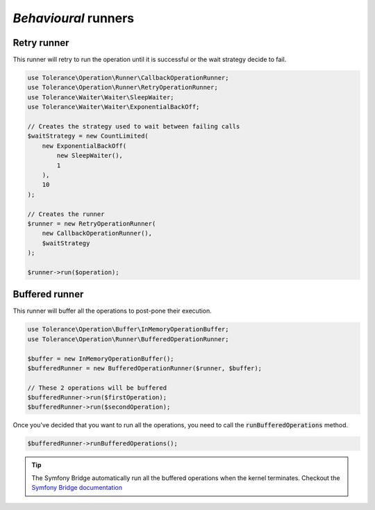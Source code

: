 *Behavioural* runners
=====================

Retry runner
------------

This runner will retry to run the operation until it is successful or the wait strategy decide to fail.

.. code-block:: php

    use Tolerance\Operation\Runner\CallbackOperationRunner;
    use Tolerance\Operation\Runner\RetryOperationRunner;
    use Tolerance\Waiter\Waiter\SleepWaiter;
    use Tolerance\Waiter\Waiter\ExponentialBackOff;

    // Creates the strategy used to wait between failing calls
    $waitStrategy = new CountLimited(
        new ExponentialBackOff(
            new SleepWaiter(),
            1
        ),
        10
    );

    // Creates the runner
    $runner = new RetryOperationRunner(
        new CallbackOperationRunner(),
        $waitStrategy
    );

    $runner->run($operation);


Buffered runner
---------------

This runner will buffer all the operations to post-pone their execution.

.. code-block:: php

    use Tolerance\Operation\Buffer\InMemoryOperationBuffer;
    use Tolerance\Operation\Runner\BufferedOperationRunner;

    $buffer = new InMemoryOperationBuffer();
    $bufferedRunner = new BufferedOperationRunner($runner, $buffer);

    // These 2 operations will be buffered
    $bufferedRunner->run($firstOperation);
    $bufferedRunner->run($secondOperation);

Once you've decided that you want to run all the operations, you need to call the :code:`runBufferedOperations` method.

.. code-block:: php

    $bufferedRunner->runBufferedOperations();

.. tip::

    The Symfony Bridge automatically run all the buffered operations when the kernel terminates. Checkout the
    `Symfony Bridge documentation <../bridges/symfony/intro.html>`_
